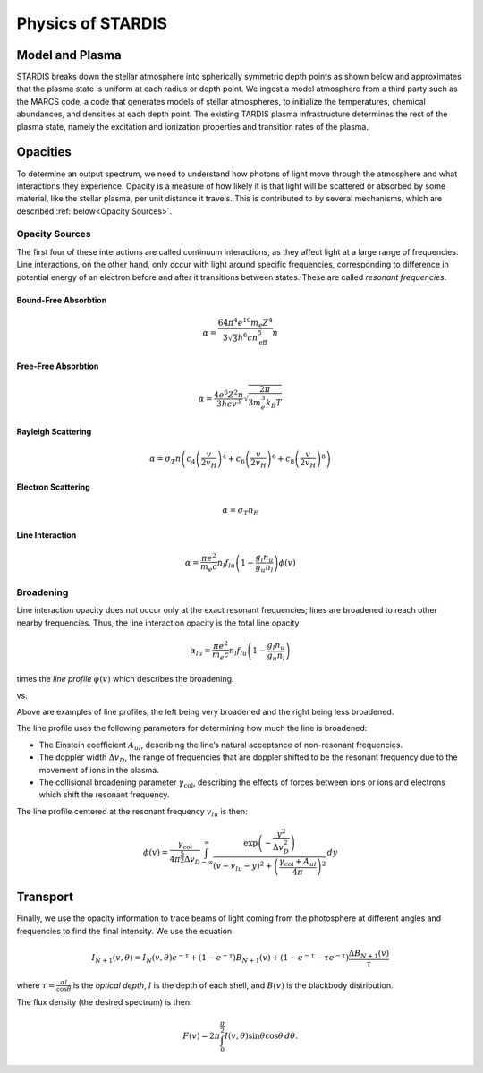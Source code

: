 ******************
Physics of STARDIS
******************

================
Model and Plasma
================

STARDIS breaks down the stellar atmosphere into spherically symmetric depth points as shown below and approximates that the plasma state is uniform at each radius or depth point. We ingest a model atmosphere from a third party such as the MARCS code, a code that generates models of stellar atmospheres, to initialize the temperatures, chemical abundances, and densities at each depth point. The existing TARDIS plasma infrastructure determines the rest of the plasma state, namely the excitation and ionization properties and transition rates of the plasma.

.. image:: media/model_and_plasma-1.png
   :width: 500 px
   :alt: Diagram showing inner and outer boundaries of the stellar atmosphere

=========
Opacities
=========

To determine an output spectrum, we need to understand how photons of light move through the atmosphere and what interactions they experience. Opacity is a measure of how likely it is that light will be scattered or absorbed by some material, like the stellar plasma, per unit distance it travels. This is contributed to by several mechanisms, which are described :ref:`below<Opacity Sources>`.

---------------
Opacity Sources
---------------

The first four of these interactions are called continuum interactions, as they affect light at a large range of frequencies. Line interactions, on the other hand, only occur with light around specific frequencies, corresponding to difference in potential energy of an electron before and after it transitions between states. These are called *resonant frequencies*.

^^^^^^^^^^^^^^^^^^^^^
Bound-Free Absorbtion
^^^^^^^^^^^^^^^^^^^^^

.. math::
   \alpha = \frac{64 \pi^4 e^{10} m_e Z^4}{3 \sqrt 3 h^6 c n_{\text{eff}}^5} n

.. image:: media/bound_free_absorbtion-1.png
   :width: 500 px
   :alt: Diagram of bound-free absorbtion
	   

^^^^^^^^^^^^^^^^^^^^
Free-Free Absorbtion
^^^^^^^^^^^^^^^^^^^^

.. math::
   \alpha = \frac{4 e^6 Z^2 n}{3 h c v^3} \sqrt{\frac{2 \pi}{3 m_e^3 k_B T}}

.. image:: media/free_free_absorbtion-1.png
   :width: 500 px
   :alt: Diagram of free-free absorbtion


^^^^^^^^^^^^^^^^^^^
Rayleigh Scattering
^^^^^^^^^^^^^^^^^^^

.. math::
   \alpha = \sigma_T n \left ( c_4 \left ( \frac{v}{2 v_H} \right )^4 + c_6 \left ( \frac{v}{2 v_H} \right )^6 + c_8 \left ( \frac{v}{2 v_H} \right )^8 \right )

.. image:: media/rayleigh_scattering-1.png
   :width: 500 px
   :alt: Diagram of Rayleigh scattering


^^^^^^^^^^^^^^^^^^^
Electron Scattering
^^^^^^^^^^^^^^^^^^^

.. math::
   \alpha = \sigma_T n_E

.. image:: media/electron_scattering-1.png
   :width: 500 px
   :alt: Diagram of electron scattering


^^^^^^^^^^^^^^^^
Line Interaction
^^^^^^^^^^^^^^^^

.. math::
   \alpha = \frac{\pi e^2}{m_e c} n_l f_{lu} \left (1 - \frac{g_l n_u}{g_u n_l} \right ) \phi(v)

.. image:: media/line_interaction-1.png
   :width: 500 px
   :alt: Diagram of line interaction
   
----------
Broadening
----------

Line interaction opacity does not occur only at the exact resonant frequencies; lines are broadened to reach other nearby frequencies. Thus, the line interaction opacity is the total line opacity

.. math::
   \alpha_{lu} = \frac{\pi e^2}{m_e c} n_l f_{lu} \left ( 1 - \frac{g_l n_u}{g_u n_l} \right )

times the *line profile* :math:`\phi(v)` which describes the broadening.

..
   The below was taken from https://stackoverflow.com/a/42522042

|wide_line_profile| vs. |narrow_line_profile|

.. |wide_line_profile| image:: media/wide_line_profile.png
   :width: 45 %
   :alt: Broad line profile

.. |narrow_line_profile| image:: media/narrow_line_profile.png
   :width: 45 %
   :alt: Less broad line profile

Above are examples of line profiles, the left being very broadened and the right being less broadened.
	 
The line profile uses the following parameters for determining how much the line is broadened:

- The Einstein coefficient :math:`A_{ul}`, describing the line’s natural acceptance of non-resonant frequencies.
- The doppler width :math:`\Delta v_D`, the range of frequencies that are doppler shifted to be the resonant frequency due to the movement of ions in the plasma.
- The collisional broadening parameter :math:`\gamma_{\text{col}}`, describing the effects of forces between ions or ions and electrons which shift the resonant frequency.

The line profile centered at the resonant frequency :math:`v_{lu}` is then:

.. math::
   \phi(v) = \frac{\gamma_{\text{col}}}{4 \pi^{\frac{5}{2}} \Delta v_D} \int_{-\infty}^{\infty} \frac{\exp \left ( -\frac{y^2}{\Delta v_D^2} \right )}{\left (v - v_{lu} - y \right )^2 + \left ( \frac{\gamma_{\text{col}} + A_{ul}}{4 \pi} \right )^2} \, d y

=========
Transport
=========

Finally, we use the opacity information to trace beams of light coming from the photosphere at different angles and frequencies to find the final intensity. We use the equation

.. math::
   I_{N + 1}(v, \theta) = I_N(v, \theta) e^{-\tau} + (1 - e^{- \tau}) B_{N + 1} (v) + (1 - e^{-\tau} - \tau e^{-\tau}) \frac{\Delta B_{N + 1}(v)}{\tau}

where :math:`\tau = \frac{\alpha l}{\cos \theta}` is the *optical depth*, :math:`l` is the depth of each shell, and :math:`B(v)` is the blackbody distribution.

.. image:: media/transport.png
   :width: 500 px
   :alt: A diagram of how the opacity is a function of the angle and frequency of a location in the photosphere


The flux density (the desired spectrum) is then:

.. math::
   F(v) = 2 \pi \int_0^{\frac{\pi}{2}} I(v, \theta) \sin \theta \cos \theta \, d \theta.

